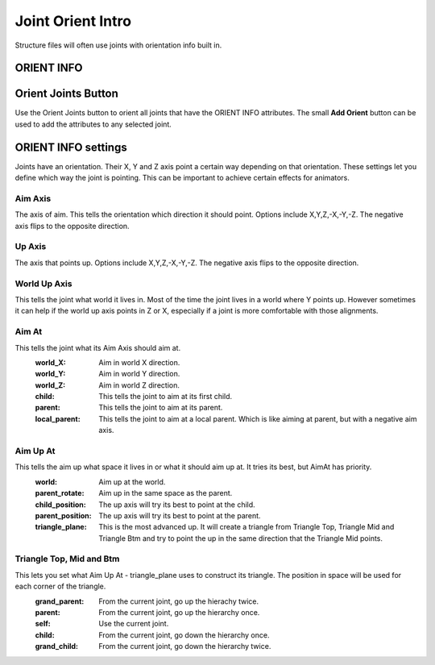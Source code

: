 Joint Orient Intro
------------------

Structure files will often use joints with orientation info built in.

ORIENT INFO
===========

.. figure:: images/joint_and_orient.PNG

Orient Joints Button
====================

Use the Orient Joints button to orient all joints that have the ORIENT INFO attributes. The small **Add Orient** button can be used to add the attributes to any selected joint.

.. figure:: images/OrientJointsButton.PNG


ORIENT INFO settings
====================

Joints have an orientation.  Their X, Y and Z axis point a certain way depending on that orientation.
These settings let you define which way the joint is pointing.  
This can be important to achieve certain effects for animators.

.. figure:: images/OrientInfoAttributes.PNG

Aim Axis
^^^^^^^^

The axis of aim. 
This tells the orientation which direction it should point.
Options include X,Y,Z,-X,-Y,-Z.  The negative axis flips to the opposite direction.

Up Axis
^^^^^^^

The axis that points up. 
Options include X,Y,Z,-X,-Y,-Z.  The negative axis flips to the opposite direction.

World Up Axis
^^^^^^^^^^^^^

This tells the joint what world it lives in.  Most of the time the joint lives in a world where Y points up.
However sometimes it can help if the world up axis points in Z or X, especially if a joint is more comfortable with those alignments.

Aim At
^^^^^^

This tells the joint what its Aim Axis should aim at. 
    :world_X: Aim in world X direction.
    :world_Y: Aim in world Y direction.
    :world_Z: Aim in world Z direction.
    :child: This tells the joint to aim at its first child.
    :parent: This tells the joint to aim at its parent.
    :local_parent: This tells the joint to aim at a local parent.  Which is like aiming at parent, but with a negative aim axis.

Aim Up At
^^^^^^^^^

This tells the aim up what space it lives in or what it should aim up at. It tries its best, but AimAt has priority.
    :world: Aim up at the world.
    :parent_rotate:  Aim up in the same space as the parent.
    :child_position: The up axis will try its best to point at the child.
    :parent_position: The up axis will try its best to point at the parent.
    :triangle_plane:  This is the most advanced up. It will create a triangle from Triangle Top, Triangle Mid and Triangle Btm and try to point the up in the same direction that the Triangle Mid points.

Triangle Top, Mid and Btm
^^^^^^^^^^^^^^^^^^^^^^^^^

This lets you set what Aim Up At - triangle_plane uses to construct its triangle. The position in space will be used for each corner of the triangle.
	:grand_parent: From the current joint, go up the hierachy twice.
	:parent: From the current joint, go up the hierarchy once.
	:self: Use the current joint.
	:child: From the current joint, go down the hierarchy once.
	:grand_child: From the current joint, go down the hierarchy twice.
    